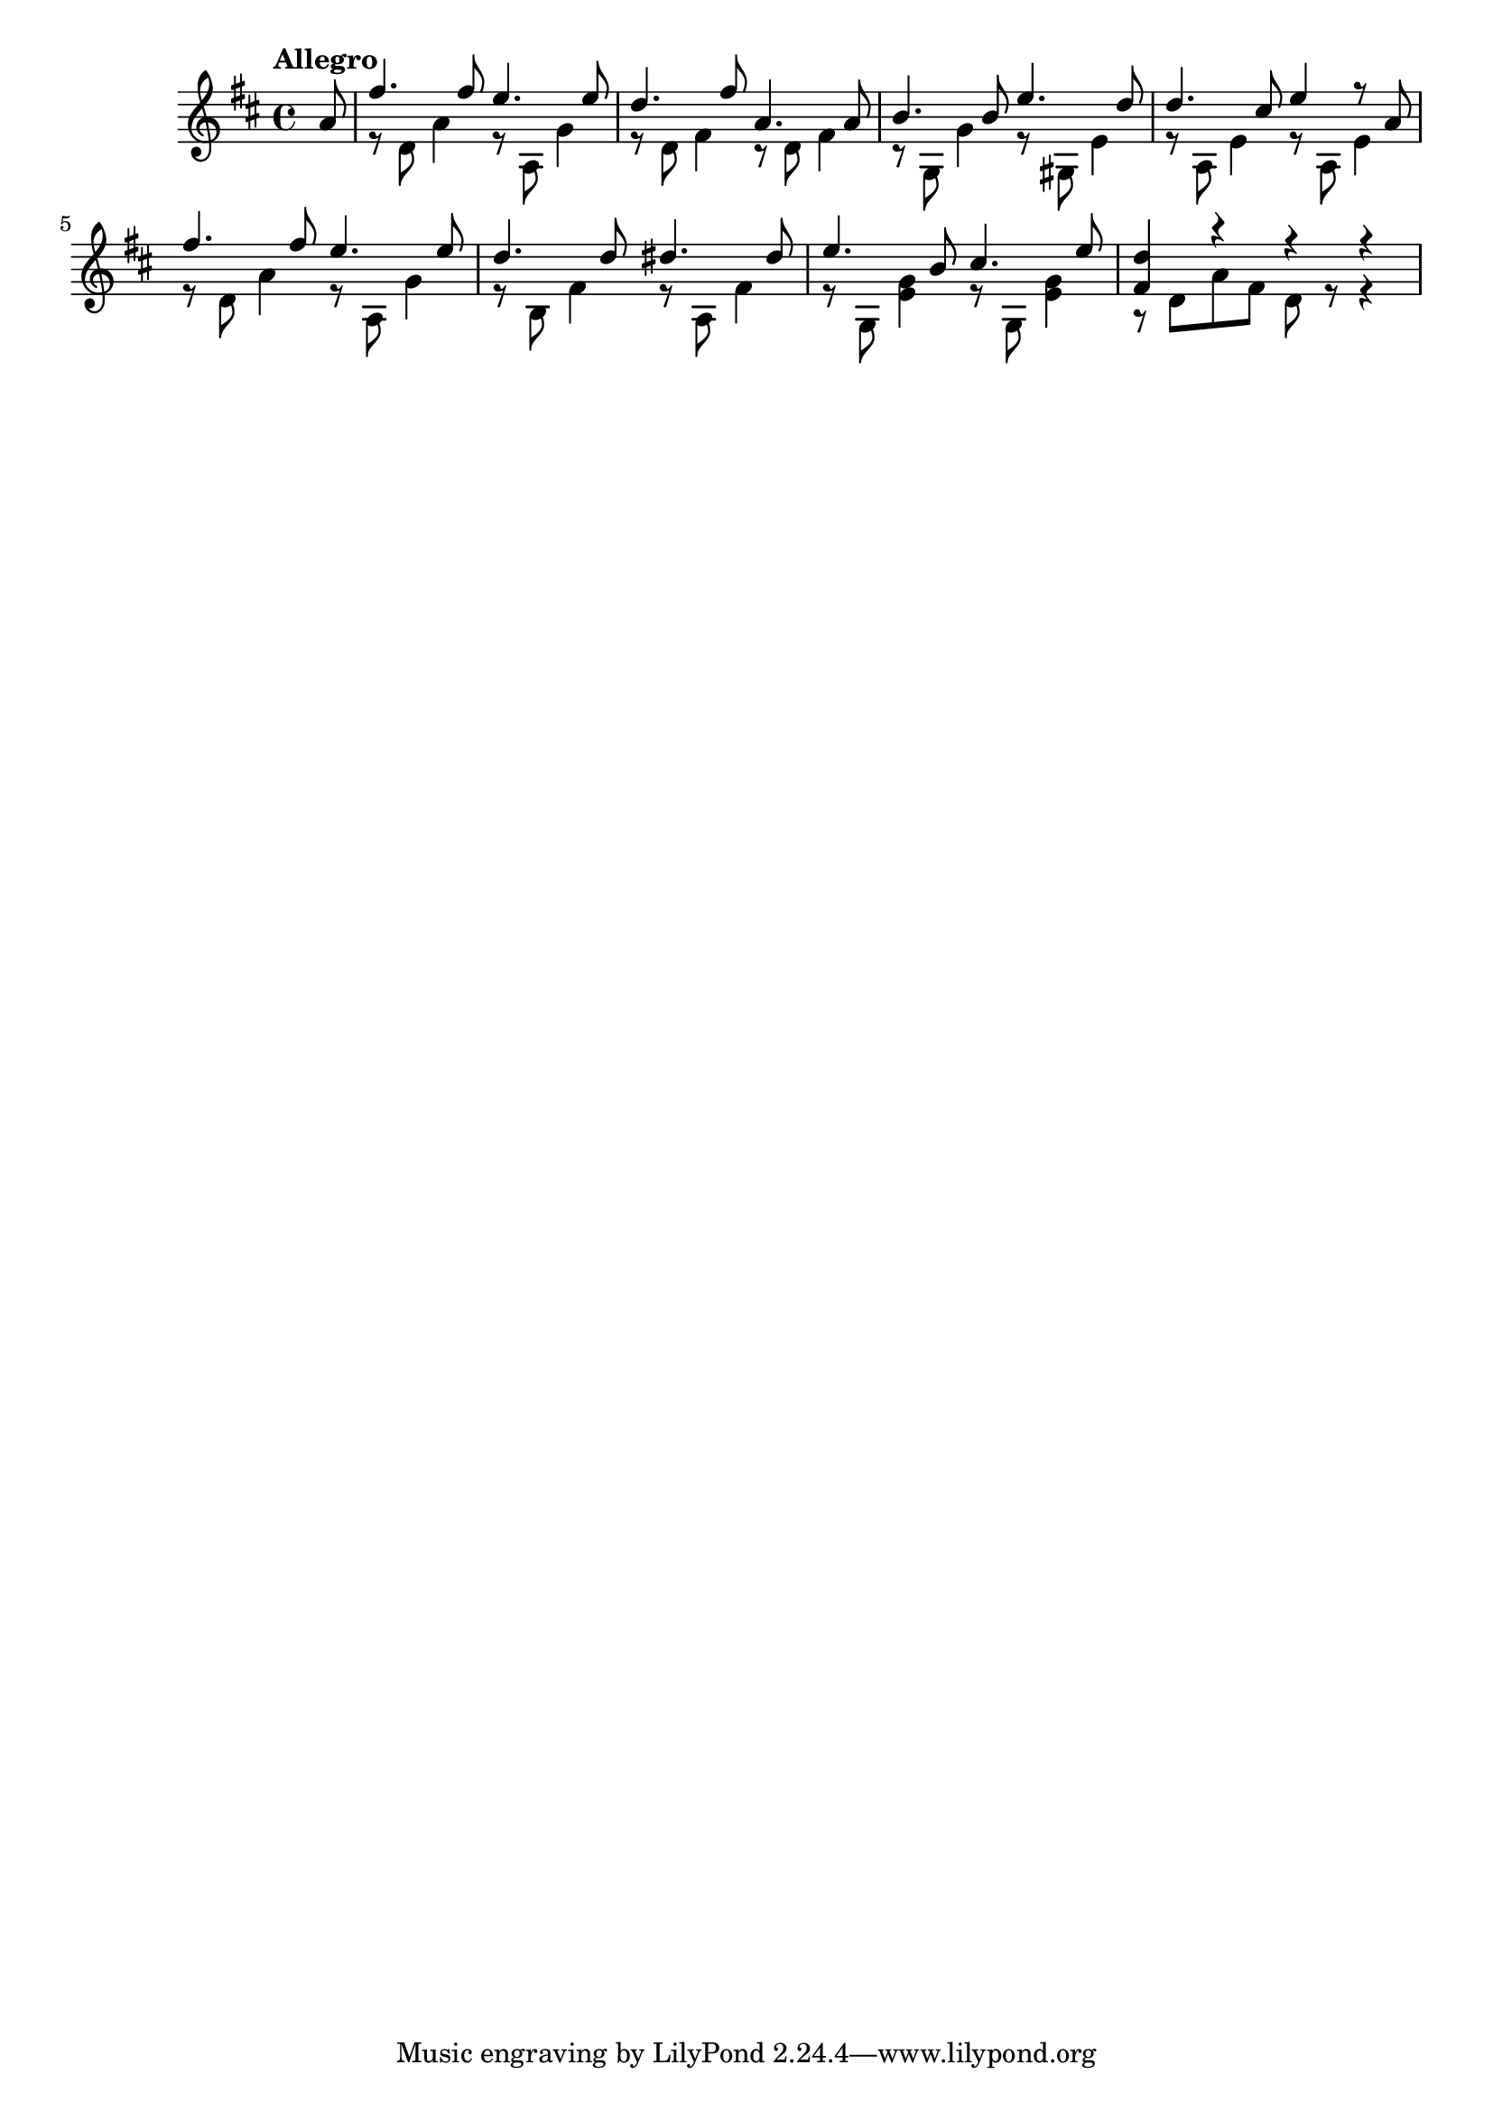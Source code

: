 \version "2.16.2"

% title: 练习曲第6号 索尔 P97

song = {
  \clef treble
  \key d \major
  \time 4/4
  \tempo "Allegro"

  \partial 8 a'8 |
  <<
    \new Voice \relative d'' {
      \voiceOne
       fis4. fis8 e4. e8 | % sec 1
       d4. fis8 a,4. a8 |
       b4. b8 e4. d8|
       d4. cis8  e4 r8 a,8 |
       fis'4. fis8 e4. e8 | % sec 5
       d4. d8 dis4. dis8 |
       e4. b8 cis4. e8 |
       <fis, d'>4 r4 r4 r4 |

    } 
    \new Voice \relative d' {
      \voiceTwo
      r8 d8 a'4 r8 a,8 g'4 | % sec 1
      r8 d8 fis4 r8 d8 fis4 |
      r8 g,8 g'4 r8 gis,8 e'4 |
      r8 a,8 e'4 r8 a,8 e'4 |
      r8 d8 a'4 r8 a,8 g'4 | % sec 5
      r8 b,8 fis'4 r8 a,8 fis'4 |
      r8 g,8 <e' g>4 r8 g,8 <e' g>4 |
      r8 d8 a'8 fis8  d8 r8 r4 |
    }
  >>

}

\score {
  \new Staff \with {midiInstrument = #"acoustic guitar (nylon)" }
    \song
  \midi {}
  \layout {}
}
